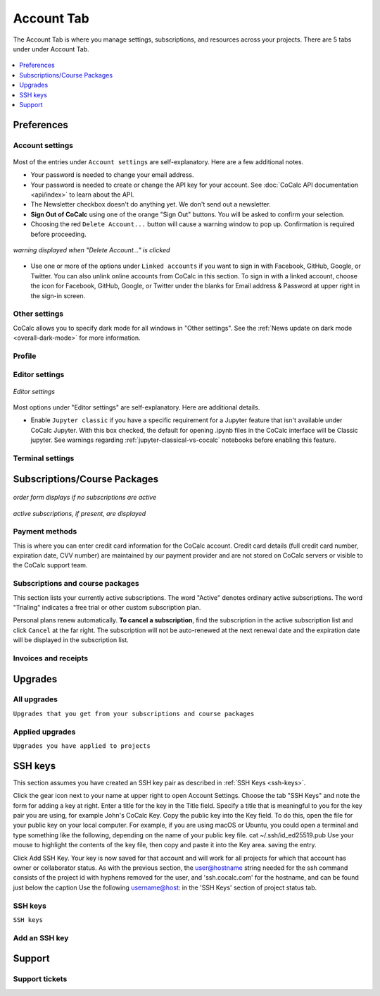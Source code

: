 
*****************
Account Tab
*****************

The Account Tab is where you manage settings, subscriptions, and resources across your projects. There are 5 tabs under under Account Tab.

.. figure:: img/account-settings/account-subtabs.png
     :width: 80%
     :align: center

     ..

.. index:: Account Tab

.. contents::
   :local:
   :depth: 1

.. index:: Account Tab; Preferences

============
Preferences
============

.. index:: Account Settings
.. _account-settings:

.. index:: Account Tab; Account settings

Account settings
----------------

.. figure:: img/account-settings/account-settings.png
     :width: 80%
     :align: center

     ..

Most of the entries under ``Account settings`` are self-explanatory. Here are a few additional notes.

.. index:: Sign out of CoCalc, Log out of CoCalc

* Your password is needed to change your email address.

* Your password is needed to create or change the API key for your account. See :doc:`CoCalc API documentation <api/index>` to learn about the API.

* The Newsletter checkbox doesn't do anything yet. We don't send out a newsletter.

* **Sign Out of CoCalc** using one of the orange "Sign Out" buttons. You will be asked to confirm your selection.

* Choosing the red ``Delete Account...`` button will cause a warning window to pop up. Confirmation is required before proceeding.

.. figure:: img/account-settings/delete-account.png
     :width: 50%
     :align: center

     *warning displayed when "Delete Account..." is clicked*

* Use one or more of the options under ``Linked accounts`` if you want to sign in with Facebook, GitHub, Google, or Twitter. You can also unlink online accounts from CoCalc in this section. To sign in with a linked account, choose the icon for Facebook, GitHub, Google, or Twitter under the blanks for Email address & Password at upper right in the sign-in screen.

Other settings
----------------

CoCalc allows you to specify dark mode for all windows in "Other settings". See the :ref:`News update on dark mode <overall-dark-mode>` for more information.

Profile
----------------

.. index:: Account Tab; Editor settings

Editor settings
----------------

.. figure:: img/account-settings/editor-settings.png
     :width: 80%
     :align: center

     *Editor settings*

Most options under "Editor settings" are self-explanatory. Here are additional details.


.. index:: Editor settings; Jupyter classic
.. _ed-settings-jupyter:

* Enable ``Jupyter classic`` if you have a specific requirement for a Jupyter feature that isn't available under CoCalc Jupyter. With this box checked, the default for opening .ipynb files in the CoCalc interface will be Classic jupyter. See warnings regarding :ref:`jupyter-classical-vs-cocalc` notebooks before enabling this feature.

Terminal settings
-------------------

.. index:: Account Tab; subscriptions and course packages
.. _subs-course-pkgs:

=============================
Subscriptions/Course Packages
=============================

.. figure:: img/account-settings/subscr-select.png
     :width: 80%
     :align: center

     *order form displays if no subscriptions are active*

.. figure:: img/account-settings/subscr-display.png
     :width: 80%
     :align: center

     *active subscriptions, if present, are displayed*

.. index:: Account Tab; payment methods
.. _payment-methods:

Payment methods
----------------

This is where you can enter credit card information for the CoCalc account.
Credit card details (full credit card number, expiration date, CVV number) are maintained by our payment provider and are not stored on CoCalc servers or visible to the CoCalc support team.

.. index:: Account Tab; subscription list
.. _subscription-list:

Subscriptions and course packages
----------------------------------

This section lists your currently active subscriptions. The word "Active" denotes ordinary active subscriptions.
The word "Trialing" indicates a free trial or other custom subscription plan.


.. index:: Account Tab; cancel subscription
.. index:: Cancel subscription

Personal plans renew automatically. **To cancel a subscription**, find the subscription in the active subscription list and click ``Cancel`` at the far right.
The subscription will not be auto-renewed at the next renewal date and the expiration date will be displayed in the subscription list.

Invoices and receipts
----------------------

.. index:: Account Tab; upgrades
.. _account-upgrades:

========
Upgrades
========

All upgrades
--------------

``Upgrades that you get from your subscriptions and course packages``

Applied upgrades
-----------------

``Upgrades you have applied to projects``


========
SSH keys
========

This section assumes you have created an SSH key pair as described in :ref:`SSH Keys <ssh-keys>`.

Click the gear icon next to your name at upper right to open Account Settings.
Choose the tab "SSH Keys" and note the form for adding a key at right.
Enter a title for the key in the Title field. Specify a title that is meaningful to you for the key pair you are using, for example John's CoCalc Key.
Copy the public key into the Key field. To do this, open the file for your public key on your local computer. For example, if you are using macOS or Ubuntu, you could open a terminal and type something like the following, depending on the name of your public key file.
cat ~/.ssh/id_ed25519.pub
Use your mouse to highlight the contents of the key file, then copy and paste it into the Key area. saving the entry.

Click Add SSH Key. Your key is now saved for that account and will work for all projects for which that account has owner or collaborator status.
As with the previous section, the user@hostname string needed for the ssh command consists of the project id with hyphens removed for the user, and 'ssh.cocalc.com' for the hostname, and can be found just below the caption Use the following username@host: in the 'SSH Keys' section of project status tab.

SSH keys
---------

``SSH keys``

Add an SSH key
----------------

========
Support
========

Support tickets
----------------



